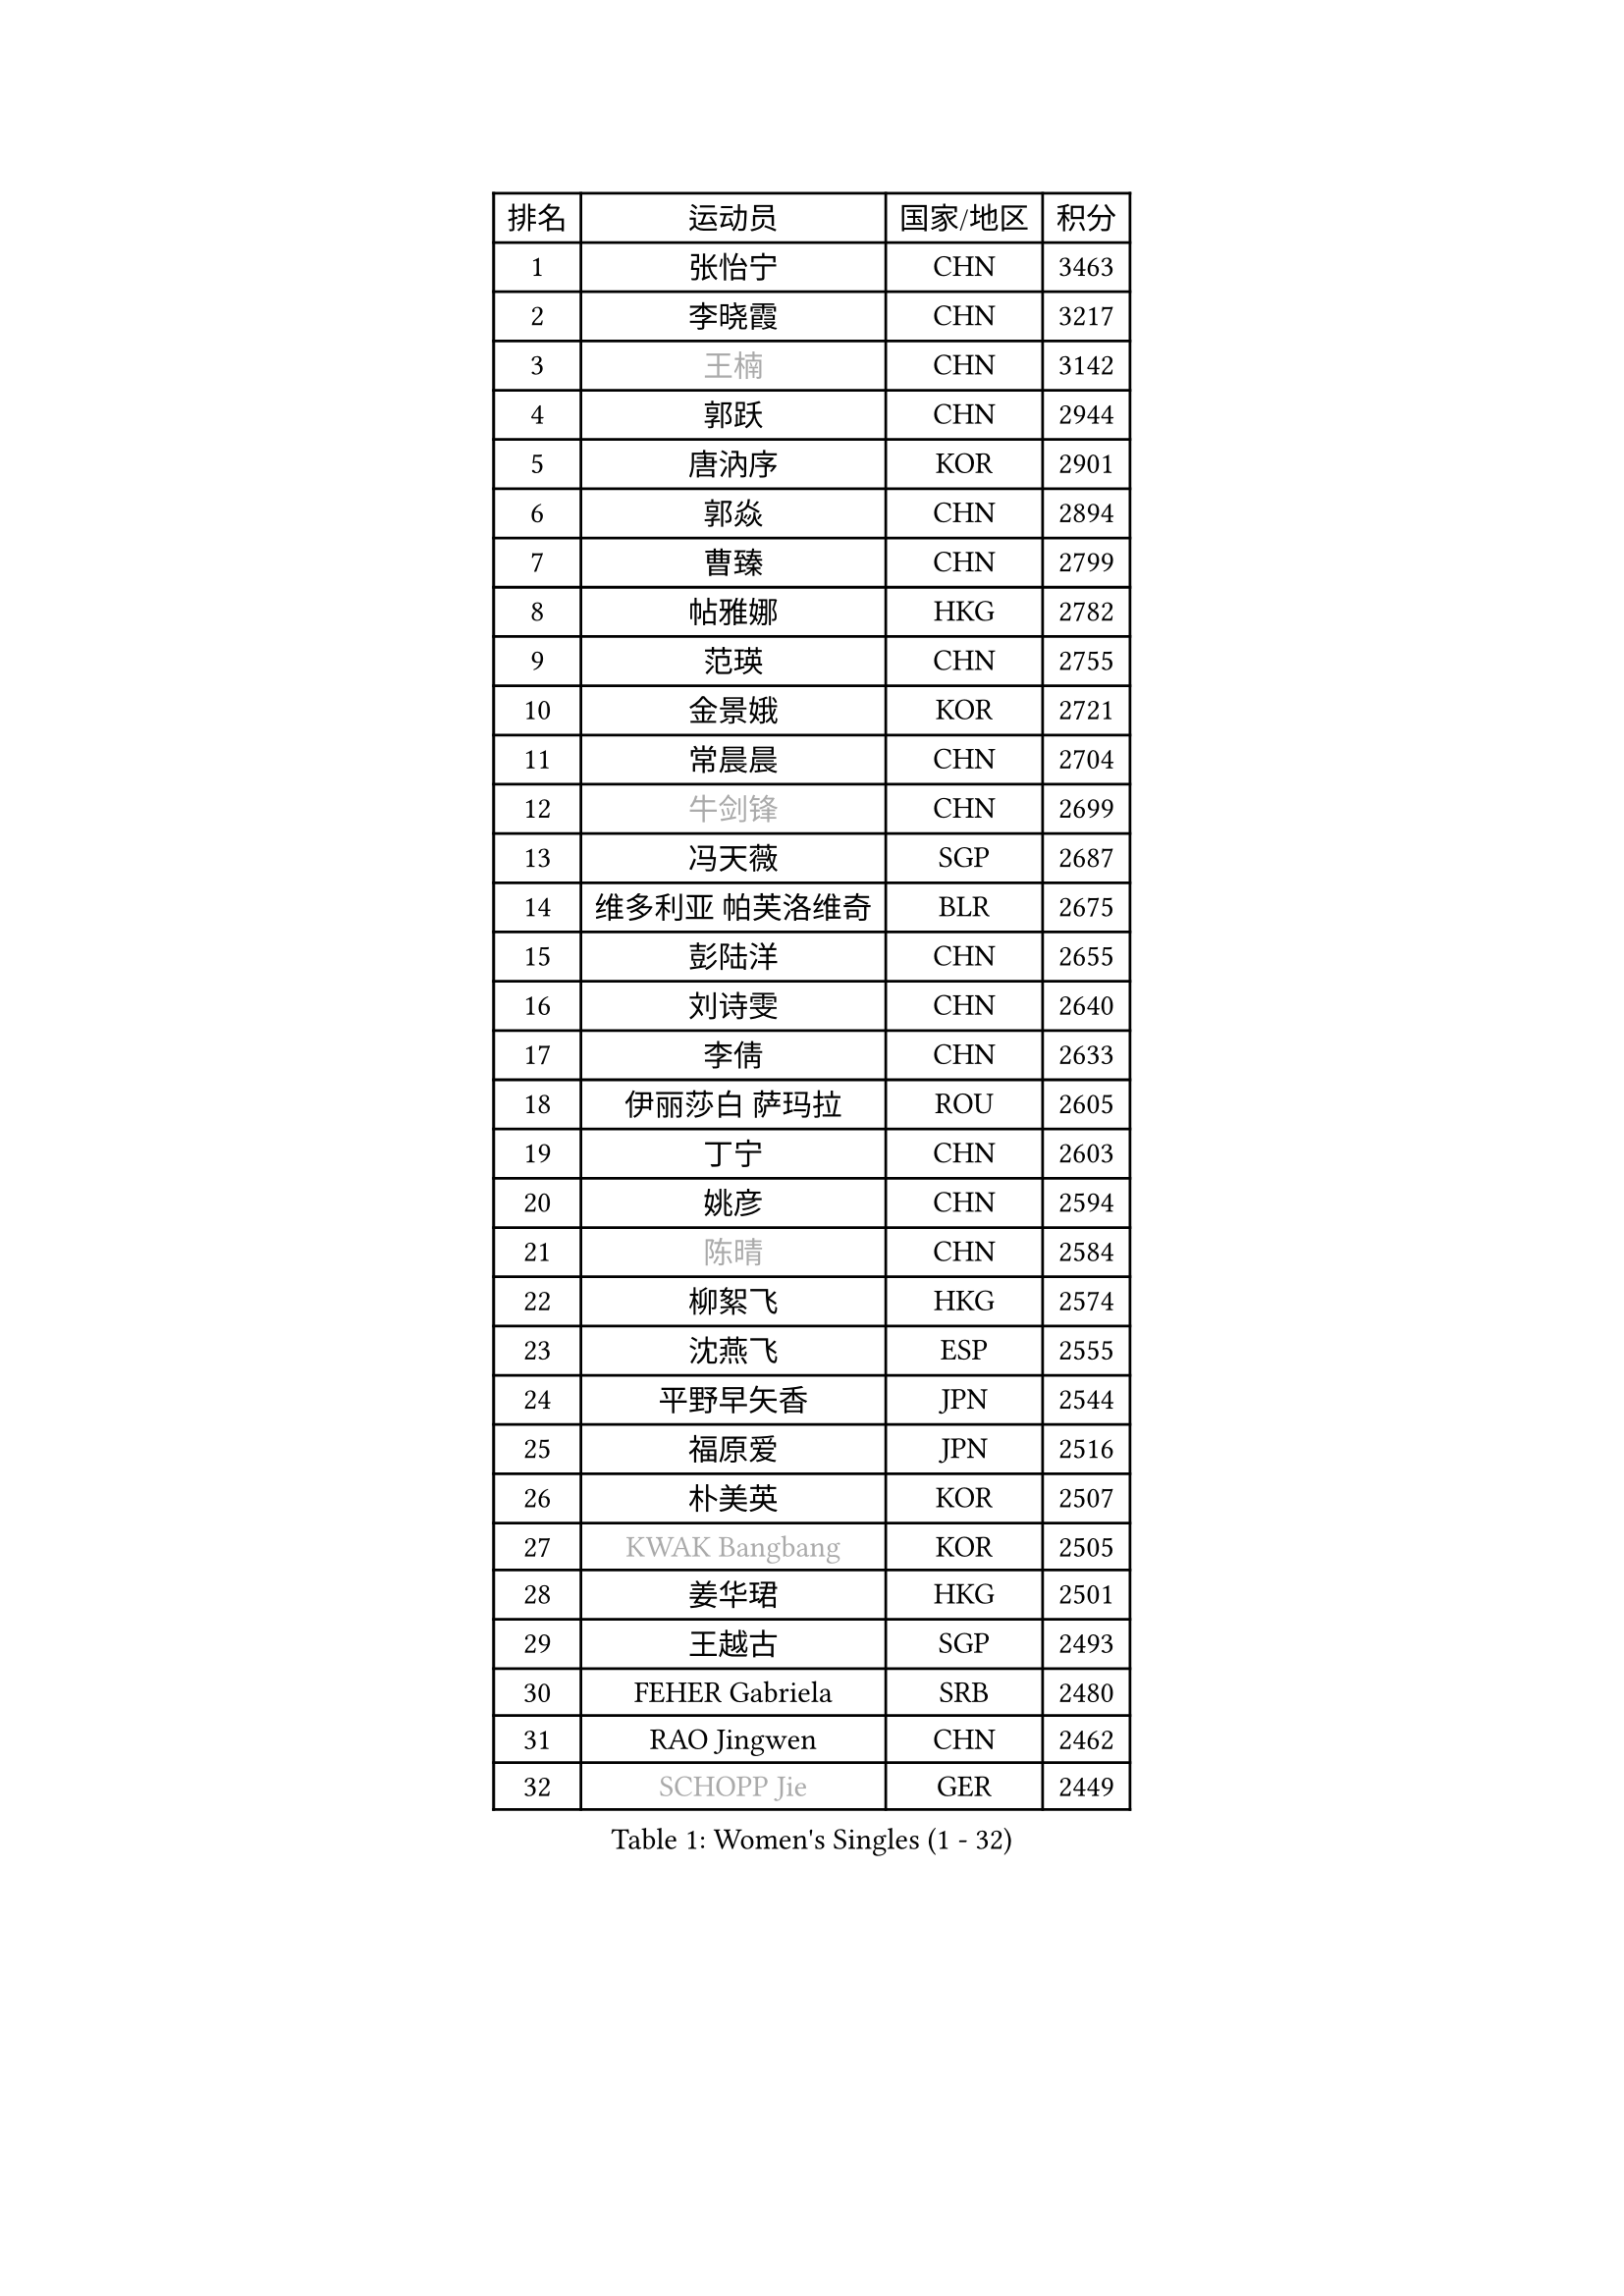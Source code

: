 
#set text(font: ("Courier New", "NSimSun"))
#figure(
  caption: "Women's Singles (1 - 32)",
    table(
      columns: 4,
      [排名], [运动员], [国家/地区], [积分],
      [1], [张怡宁], [CHN], [3463],
      [2], [李晓霞], [CHN], [3217],
      [3], [#text(gray, "王楠")], [CHN], [3142],
      [4], [郭跃], [CHN], [2944],
      [5], [唐汭序], [KOR], [2901],
      [6], [郭焱], [CHN], [2894],
      [7], [曹臻], [CHN], [2799],
      [8], [帖雅娜], [HKG], [2782],
      [9], [范瑛], [CHN], [2755],
      [10], [金景娥], [KOR], [2721],
      [11], [常晨晨], [CHN], [2704],
      [12], [#text(gray, "牛剑锋")], [CHN], [2699],
      [13], [冯天薇], [SGP], [2687],
      [14], [维多利亚 帕芙洛维奇], [BLR], [2675],
      [15], [彭陆洋], [CHN], [2655],
      [16], [刘诗雯], [CHN], [2640],
      [17], [李倩], [CHN], [2633],
      [18], [伊丽莎白 萨玛拉], [ROU], [2605],
      [19], [丁宁], [CHN], [2603],
      [20], [姚彦], [CHN], [2594],
      [21], [#text(gray, "陈晴")], [CHN], [2584],
      [22], [柳絮飞], [HKG], [2574],
      [23], [沈燕飞], [ESP], [2555],
      [24], [平野早矢香], [JPN], [2544],
      [25], [福原爱], [JPN], [2516],
      [26], [朴美英], [KOR], [2507],
      [27], [#text(gray, "KWAK Bangbang")], [KOR], [2505],
      [28], [姜华珺], [HKG], [2501],
      [29], [王越古], [SGP], [2493],
      [30], [FEHER Gabriela], [SRB], [2480],
      [31], [RAO Jingwen], [CHN], [2462],
      [32], [#text(gray, "SCHOPP Jie")], [GER], [2449],
    )
  )#pagebreak()

#set text(font: ("Courier New", "NSimSun"))
#figure(
  caption: "Women's Singles (33 - 64)",
    table(
      columns: 4,
      [排名], [运动员], [国家/地区], [积分],
      [33], [LI Chunli], [NZL], [2423],
      [34], [高军], [USA], [2415],
      [35], [#text(gray, "MIROU Maria")], [GRE], [2403],
      [36], [李佳薇], [SGP], [2399],
      [37], [林菱], [HKG], [2396],
      [38], [JIA Jun], [CHN], [2394],
      [39], [KIM Jong], [PRK], [2393],
      [40], [SUN Jin], [CHN], [2384],
      [41], [#text(gray, "桑亚婵")], [HKG], [2384],
      [42], [YAN Chimei], [SMR], [2379],
      [43], [吴雪], [DOM], [2377],
      [44], [李恩姬], [KOR], [2371],
      [45], [李佼], [NED], [2364],
      [46], [#text(gray, "金泽咲希")], [JPN], [2359],
      [47], [刘佳], [AUT], [2357],
      [48], [FUHRER Monika], [SUI], [2351],
      [49], [KRAVCHENKO Marina], [ISR], [2350],
      [50], [FUJINUMA Ai], [JPN], [2346],
      [51], [李洁], [NED], [2346],
      [52], [孙蓓蓓], [SGP], [2346],
      [53], [YIP Lily], [USA], [2342],
      [54], [福冈春菜], [JPN], [2340],
      [55], [#text(gray, "梅村礼")], [JPN], [2338],
      [56], [WANG Chen], [CHN], [2336],
      [57], [JEON Hyekyung], [KOR], [2330],
      [58], [MOCROUSOV Elena], [MDA], [2324],
      [59], [SIBLEY Kelly], [ENG], [2323],
      [60], [CHEN TONG Fei-Ming], [TPE], [2322],
      [61], [倪夏莲], [LUX], [2314],
      [62], [PAOVIC Sandra], [CRO], [2304],
      [63], [GATINSKA Katalina], [BUL], [2298],
      [64], [塔玛拉 鲍罗斯], [CRO], [2298],
    )
  )#pagebreak()

#set text(font: ("Courier New", "NSimSun"))
#figure(
  caption: "Women's Singles (65 - 96)",
    table(
      columns: 4,
      [排名], [运动员], [国家/地区], [积分],
      [65], [于梦雨], [SGP], [2294],
      [66], [冯亚兰], [CHN], [2293],
      [67], [KMOTORKOVA Lenka], [SVK], [2293],
      [68], [LI Xue], [FRA], [2288],
      [69], [侯美玲], [TUR], [2283],
      [70], [石垣优香], [JPN], [2278],
      [71], [#text(gray, "ZAMFIR Adriana")], [ROU], [2277],
      [72], [ODOROVA Eva], [SVK], [2270],
      [73], [FERLIANA Christine], [INA], [2270],
      [74], [XIAN Yifang], [FRA], [2269],
      [75], [TASEI Mikie], [JPN], [2262],
      [76], [KOMWONG Nanthana], [THA], [2252],
      [77], [EKHOLM Matilda], [SWE], [2251],
      [78], [PASKAUSKIENE Ruta], [LTU], [2241],
      [79], [BOLLMEIER Nadine], [GER], [2240],
      [80], [木子], [CHN], [2235],
      [81], [DAS Mouma], [IND], [2231],
      [82], [KONISHI An], [JPN], [2228],
      [83], [#text(gray, "ASENOVA Tanya")], [BUL], [2225],
      [84], [PROKHOROVA Yulia], [RUS], [2223],
      [85], [MONTEIRO DODEAN Daniela], [ROU], [2218],
      [86], [克里斯蒂娜 托特], [HUN], [2218],
      [87], [吴佳多], [GER], [2207],
      [88], [STEFANOVA Nikoleta], [ITA], [2205],
      [89], [#text(gray, "YAN Xiaoshan")], [POL], [2204],
      [90], [单晓娜], [GER], [2197],
      [91], [HUANG Yi-Hua], [TPE], [2196],
      [92], [LU Yun-Feng], [TPE], [2195],
      [93], [KIM Kyungha], [KOR], [2189],
      [94], [#text(gray, "TODOROVIC Biljana")], [SLO], [2187],
      [95], [ONO Shiho], [JPN], [2185],
      [96], [MA Chao In], [MAC], [2185],
    )
  )#pagebreak()

#set text(font: ("Courier New", "NSimSun"))
#figure(
  caption: "Women's Singles (97 - 128)",
    table(
      columns: 4,
      [排名], [运动员], [国家/地区], [积分],
      [97], [李倩], [POL], [2185],
      [98], [乔治娜 波塔], [HUN], [2184],
      [99], [#text(gray, "KOSTROMINA Tatyana")], [BLR], [2182],
      [100], [JEE Minhyung], [AUS], [2181],
      [101], [石川佳纯], [JPN], [2180],
      [102], [YU Kwok See], [HKG], [2172],
      [103], [BILENKO Tetyana], [UKR], [2171],
      [104], [DRINKHALL Joanna], [ENG], [2170],
      [105], [LI Qiangbing], [AUT], [2167],
      [106], [JIAO Yongli], [ESP], [2163],
      [107], [SOLJA Amelie], [AUT], [2160],
      [108], [DVORAK Galia], [ESP], [2156],
      [109], [TIMINA Elena], [NED], [2151],
      [110], [KO Somi], [KOR], [2150],
      [111], [文佳], [CHN], [2147],
      [112], [#text(gray, "TAN Paey Fern")], [SGP], [2140],
      [113], [PETROVA Detelina], [BUL], [2139],
      [114], [#text(gray, "SIA Mee Mee")], [BRU], [2137],
      [115], [#text(gray, "NEMES Olga")], [ROU], [2135],
      [116], [HAPONOVA Hanna], [UKR], [2133],
      [117], [MA Wenting], [NOR], [2131],
      [118], [HIURA Reiko], [JPN], [2131],
      [119], [YOON Sunae], [KOR], [2131],
      [120], [ERDELJI Anamaria], [SRB], [2125],
      [121], [PAVLOVICH Veronika], [BLR], [2123],
      [122], [NTOULAKI Ekaterina], [GRE], [2121],
      [123], [KASABOVA Asya], [BUL], [2121],
      [124], [郑怡静], [TPE], [2117],
      [125], [KIM Junghyun], [KOR], [2116],
      [126], [石贺净], [KOR], [2110],
      [127], [PESOTSKA Margaryta], [UKR], [2109],
      [128], [YAMANASHI Yuri], [JPN], [2108],
    )
  )